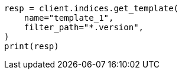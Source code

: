 // This file is autogenerated, DO NOT EDIT
// indices/put-index-template-v1.asciidoc:252

[source, python]
----
resp = client.indices.get_template(
    name="template_1",
    filter_path="*.version",
)
print(resp)
----
